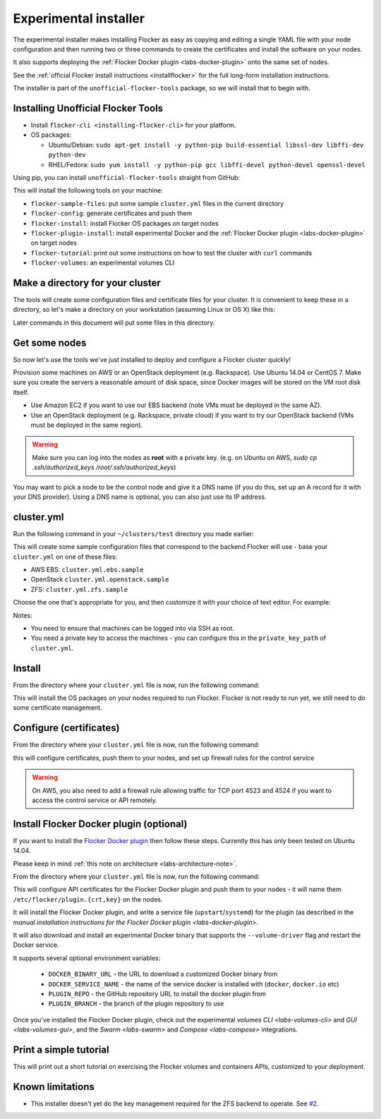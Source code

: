 .. _labs-installer:

======================
Experimental installer
======================

The experimental installer makes installing Flocker as easy as copying and editing a single YAML file with your node configuration and then running two or three commands to create the certificates and install the software on your nodes.

It also supports deploying the :ref:`Flocker Docker plugin <labs-docker-plugin>` onto the same set of nodes.

See the :ref:`official Flocker install instructions <installflocker>` for the full long-form installation instructions.

The installer is part of the ``unofficial-flocker-tools`` package, so we will install that to begin with.

.. _labs-installing-unofficial-flocker-tools:

Installing Unofficial Flocker Tools
===================================

* Install ``flocker-cli <installing-flocker-cli>`` for your platform.
* OS packages:

  * Ubuntu/Debian: ``sudo apt-get install -y python-pip build-essential libssl-dev libffi-dev python-dev``
  * RHEL/Fedora: ``sudo yum install -y python-pip gcc libffi-devel python-devel openssl-devel``

Using pip, you can install ``unofficial-flocker-tools`` straight from GitHub:

.. prompt:: bash $

    sudo pip install git+https://github.com/clusterhq/unofficial-flocker-tools.git

This will install the following tools on your machine:

* ``flocker-sample-files``: put some sample ``cluster.yml`` files in the current directory
* ``flocker-config``: generate certificates and push them
* ``flocker-install``: install Flocker OS packages on target nodes
* ``flocker-plugin-install``: install experimental Docker and the :ref:`Flocker Docker plugin <labs-docker-plugin>` on target nodes
* ``flocker-tutorial``: print out some instructions on how to test the cluster with ``curl`` commands
* ``flocker-volumes``: an experimental volumes CLI

.. _labs-installer-certs-directory:

Make a directory for your cluster
=================================

The tools will create some configuration files and certificate files for your cluster.
It is convenient to keep these in a directory, so let's make a directory on your workstation (assuming Linux or OS X) like this:

.. prompt:: bash $

    mkdir -p ~/clusters/test
    cd ~/clusters/test

Later commands in this document will put some files in this directory.

Get some nodes
==============

So now let's use the tools we've just installed to deploy and configure a Flocker cluster quickly!

Provision some machines on AWS or an OpenStack deployment (e.g. Rackspace).
Use Ubuntu 14.04 or CentOS 7.
Make sure you create the servers a reasonable amount of disk space, since Docker images will be stored on the VM root disk itself.

* Use Amazon EC2 if you want to use our EBS backend (note VMs must be deployed in the same AZ).
* Use an OpenStack deployment (e.g. Rackspace, private cloud) if you want to try our OpenStack backend (VMs must be deployed in the same region).

.. warning::
    Make sure you can log into the nodes as **root** with a private key. (e.g. on Ubuntu on AWS, `sudo cp .ssh/authorized_keys /root/.ssh/authorized_keys`)

You may want to pick a node to be the control node and give it a DNS name (if you do this, set up an A record for it with your DNS provider). Using a DNS name is optional, you can also just use its IP address.

cluster.yml
===========

Run the following command in your ``~/clusters/test`` directory you made earlier:

.. prompt:: bash $

    flocker-sample-files

This will create some sample configuration files that correspond to the backend Flocker will use - base your ``cluster.yml`` on one of these files:

* AWS EBS: ``cluster.yml.ebs.sample``
* OpenStack ``cluster.yml.openstack.sample``
* ZFS: ``cluster.yml.zfs.sample``

Choose the one that's appropriate for you, and then customize it with your choice of text editor.
For example:

.. prompt:: bash $

    mv cluster.yml.ebs.sample cluster.yml
    vim cluster.yml # customize for your cluster

Notes:

* You need to ensure that machines can be logged into via SSH as root.
* You need a private key to access the machines - you can configure this in the ``private_key_path`` of ``cluster.yml``.

Install
=======

From the directory where your ``cluster.yml`` file is now, run the following command:

.. prompt:: bash $

    flocker-install cluster.yml

This will install the OS packages on your nodes required to run Flocker.
Flocker is not ready to run yet, we still need to do some certificate management.


Configure (certificates)
========================

From the directory where your ``cluster.yml`` file is now, run the following command:

.. prompt:: bash $

    flocker-config cluster.yml

this will configure certificates, push them to your nodes, and set up firewall rules for the control service

.. warning::
    On AWS, you also need to add a firewall rule allowing traffic for TCP port 4523 and 4524 if you want to access the control service or API remotely.

Install Flocker Docker plugin (optional)
========================================

If you want to install the `Flocker Docker plugin <labs-docker-plugin>`_ then follow these steps.
Currently this has only been tested on Ubuntu 14.04.

Please keep in mind :ref:`this note on architecture <labs-architecture-note>`.

From the directory where your ``cluster.yml`` file is now, run the following command:

.. prompt:: bash $

    flocker-plugin-install cluster.yml

This will configure API certificates for the Flocker Docker plugin and push them to your nodes - it will name them ``/etc/flocker/plugin.{crt,key}`` on the nodes.

It will install the Flocker Docker plugin, and write a service file (``upstart``/``systemd``) for the plugin (as described in the `manual installation instructions for the Flocker Docker plugin <labs-docker-plugin>`.

It will also download and install an experimental Docker binary that supports the ``--volume-driver`` flag and restart the Docker service.

It supports several optional environment variables:

 * ``DOCKER_BINARY_URL`` - the URL to download a customized Docker binary from
 * ``DOCKER_SERVICE_NAME`` - the name of the service docker is installed with (``docker``, ``docker.io`` etc)
 * ``PLUGIN_REPO`` - the GitHub repository URL to install the docker plugin from
 * ``PLUGIN_BRANCH`` - the branch of the plugin repository to use

Once you've installed the Flocker Docker plugin, check out the experimental `volumes CLI <labs-volumes-cli>` and `GUI <labs-volumes-gui>`, and the `Swarm <labs-swarm>` and `Compose <labs-compose>` integrations.

Print a simple tutorial
=======================

.. prompt:: bash $

    ./tutorial.py cluster.yml

This will print out a short tutorial on exercising the Flocker volumes and containers APIs, customized to your deployment.

Known limitations
=================

* This installer doesn't yet do the key management required for the ZFS backend to operate.
  See `#2 <https://github.com/ClusterHQ/unofficial-flocker-tools/issues/2>`_.

